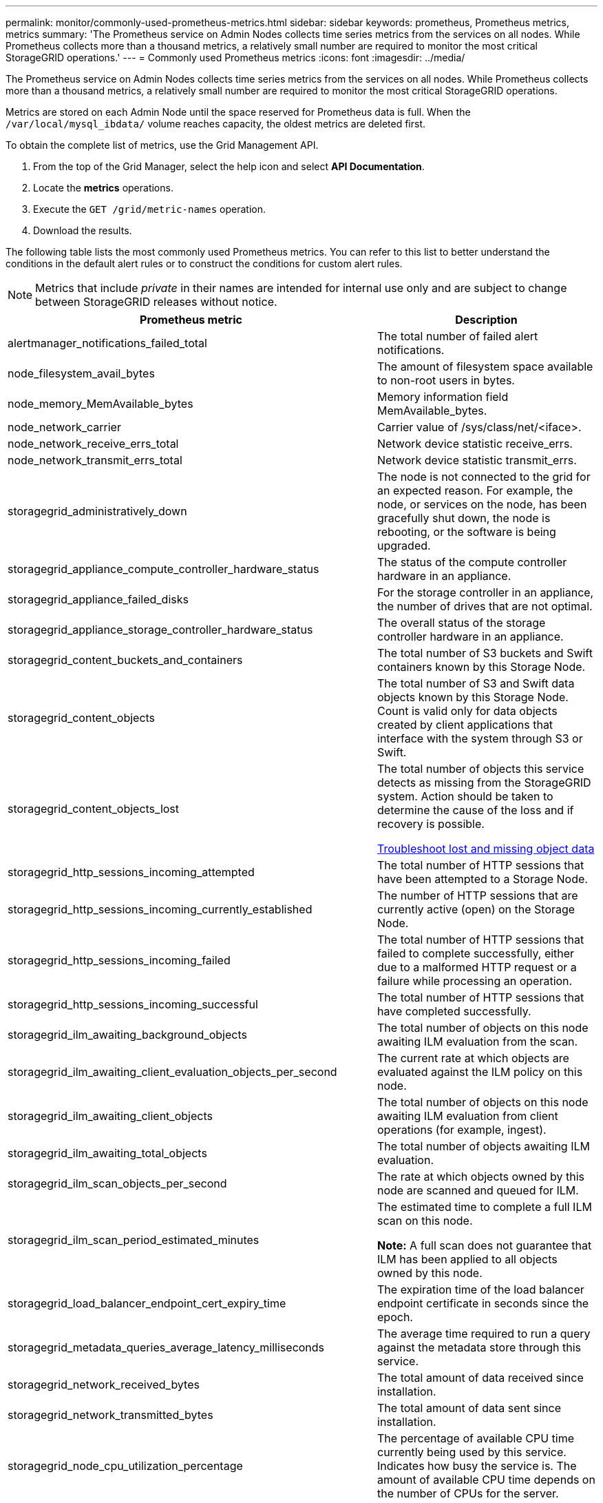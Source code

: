 ---
permalink: monitor/commonly-used-prometheus-metrics.html
sidebar: sidebar
keywords: prometheus, Prometheus metrics, metrics
summary: 'The Prometheus service on Admin Nodes collects time series metrics from the services on all nodes. While Prometheus collects more than a thousand metrics, a relatively small number are required to monitor the most critical StorageGRID operations.'
---
= Commonly used Prometheus metrics
:icons: font
:imagesdir: ../media/

[.lead]
The Prometheus service on Admin Nodes collects time series metrics from the services on all nodes. While Prometheus collects more than a thousand metrics, a relatively small number are required to monitor the most critical StorageGRID operations.

Metrics are stored on each Admin Node until the space reserved for Prometheus data is full. When the `/var/local/mysql_ibdata/` volume reaches capacity, the oldest metrics are deleted first.

To obtain the complete list of metrics, use the Grid Management API.

. From the top of the Grid Manager, select the help icon and select *API Documentation*.
. Locate the *metrics* operations.
. Execute the `GET /grid/metric-names` operation.
. Download the results.

The following table lists the most commonly used Prometheus metrics. You can refer to this list to better understand the conditions in the default alert rules or to construct the conditions for custom alert rules. 

NOTE: Metrics that include _private_ in their names are intended for internal use only and are subject to change between StorageGRID releases without notice.



[options="header"]
|===
| Prometheus metric| Description
a|
alertmanager_notifications_failed_total
a|
The total number of failed alert notifications.
a|
node_filesystem_avail_bytes
a|
The amount of filesystem space available to non-root users in bytes.
a|
node_memory_MemAvailable_bytes
a|
Memory information field MemAvailable_bytes.
a|
node_network_carrier
a|
Carrier value of /sys/class/net/<iface>.
a|
node_network_receive_errs_total
a|
Network device statistic receive_errs.
a|
node_network_transmit_errs_total
a|
Network device statistic transmit_errs.
a|
storagegrid_administratively_down
a|
The node is not connected to the grid for an expected reason. For example, the node, or services on the node, has been gracefully shut down, the node is rebooting, or the software is being upgraded.
a|
storagegrid_appliance_compute_controller_hardware_status
a|
The status of the compute controller hardware in an appliance.
a|
storagegrid_appliance_failed_disks
a|
For the storage controller in an appliance, the number of drives that are not optimal.
a|
storagegrid_appliance_storage_controller_hardware_status
a|
The overall status of the storage controller hardware in an appliance.
a|
storagegrid_content_buckets_and_containers
a|
The total number of S3 buckets and Swift containers known by this Storage Node.
a|
storagegrid_content_objects
a|
The total number of S3 and Swift data objects known by this Storage Node. Count is valid only for data objects created by client applications that interface with the system through S3 or Swift.
a|
storagegrid_content_objects_lost
a|
The total number of objects this service detects as missing from the StorageGRID system. Action should be taken to determine the cause of the loss and if recovery is possible.

xref:troubleshooting-lost-and-missing-object-data.adoc[Troubleshoot lost and missing object data]

a|
storagegrid_http_sessions_incoming_attempted
a|
The total number of HTTP sessions that have been attempted to a Storage Node.
a|
storagegrid_http_sessions_incoming_currently_established
a|
The number of HTTP sessions that are currently active (open) on the Storage Node.
a|
storagegrid_http_sessions_incoming_failed
a|
The total number of HTTP sessions that failed to complete successfully, either due to a malformed HTTP request or a failure while processing an operation.
a|
storagegrid_http_sessions_incoming_successful
a|
The total number of HTTP sessions that have completed successfully.
a|
storagegrid_ilm_awaiting_background_objects
a|
The total number of objects on this node awaiting ILM evaluation from the scan.
a|
storagegrid_ilm_awaiting_client_evaluation_objects_per_second
a|
The current rate at which objects are evaluated against the ILM policy on this node.
a|
storagegrid_ilm_awaiting_client_objects
a|
The total number of objects on this node awaiting ILM evaluation from client operations (for example, ingest).
a|
storagegrid_ilm_awaiting_total_objects
a|
The total number of objects awaiting ILM evaluation.
a|
storagegrid_ilm_scan_objects_per_second
a|
The rate at which objects owned by this node are scanned and queued for ILM.
a|
storagegrid_ilm_scan_period_estimated_minutes
a|
The estimated time to complete a full ILM scan on this node.

*Note:* A full scan does not guarantee that ILM has been applied to all objects owned by this node.
a|
storagegrid_load_balancer_endpoint_cert_expiry_time
a|
The expiration time of the load balancer endpoint certificate in seconds since the epoch.
a|
storagegrid_metadata_queries_average_latency_milliseconds
a|
The average time required to run a query against the metadata store through this service.
a|
storagegrid_network_received_bytes
a|
The total amount of data received since installation.
a|
storagegrid_network_transmitted_bytes
a|
The total amount of data sent since installation.
a|
storagegrid_node_cpu_utilization_percentage
a|
The percentage of available CPU time currently being used by this service. Indicates how busy the service is. The amount of available CPU time depends on the number of CPUs for the server.
a|
storagegrid_ntp_chosen_time_source_offset_milliseconds
a|
Systematic offset of time provided by a chosen time source. Offset is introduced when the delay to reach a time source is not equal to the time required for the time source to reach the NTP client.
a|
storagegrid_ntp_locked
a|
The node is not locked to a network time protocol (NTP) server.
a|
storagegrid_s3_data_transfers_bytes_ingested
a|
The total amount of data ingested from S3 clients to this Storage Node since the attribute was last reset.
a|
storagegrid_s3_data_transfers_bytes_retrieved
a|
The total amount of data retrieved by S3 clients from this Storage Node since the attribute was last reset.
a|
storagegrid_s3_operations_failed
a|
The total number of failed S3 operations (HTTP status codes 4xx and 5xx), excluding those caused by S3 authorization failure.
a|
storagegrid_s3_operations_successful
a|
The total number of successful S3 operations (HTTP status code 2xx).
a|
storagegrid_s3_operations_unauthorized
a|
The total number of failed S3 operations that are the result of an authorization failure.
a|
storagegrid_servercertificate_management_interface_cert_expiry_days
a|
The number of days before the Management Interface certificate expires.
a|
storagegrid_servercertificate_storage_api_endpoints_cert_expiry_days
a|
The number of days before the Object Storage API certificate expires.
a|
storagegrid_service_cpu_seconds
a|
The cumulative amount of time that the CPU has been used by this service since installation.
a|
storagegrid_service_memory_usage_bytes
a|
The amount of memory (RAM) currently in use by this service. This value is identical to that displayed by the Linux top utility as RES.
a|
storagegrid_service_network_received_bytes
a|
The total amount of data received by this service since installation.
a|
storagegrid_service_network_transmitted_bytes
a|
The total amount of data sent by this service.
a|
storagegrid_service_restarts
a|
The total number of times the service has been restarted.
a|
storagegrid_service_runtime_seconds
a|
The total amount of time that the service has been running since installation.
a|
storagegrid_service_uptime_seconds
a|
The total amount of time the service has been running since it was last restarted.
a|
storagegrid_storage_state_current
a|
The current state of the storage services. Attribute values are:

* 10 = Offline
* 15 = Maintenance
* 20 = Read-only
* 30 = Online

a|
storagegrid_storage_status
a|
The current status of the storage services. Attribute values are:

* 0 = No Errors
* 10 = In Transition
* 20 = Insufficient Free Space
* 30 = Volume(s) Unavailable
* 40 = Error

a|
storagegrid_storage_utilization_bytes
a|
An estimate of the total size of replicated and erasure coded object data on the Storage Node.
a|
storagegrid_storage_utilization_metadata_allowed_bytes
a|
The total space on volume 0 of each Storage Node that is allowed for object metadata. This value is always less than the actual space reserved for metadata on a node, because a portion of the reserved space is required for essential database operations (such as compaction and repair) and future hardware and software upgrades.The allowed space for object metadata controls overall object capacity.

a|
storagegrid_storage_utilization_metadata_bytes
a|
The amount of object metadata on storage volume 0, in bytes.
// a|storagegrid_storage_utilization_metadata_reserved_bytes
// a|The total space on volume 0 of each Storage Node that is actually reserved for object metadata. For any given Storage Node, the actual reserved space for metadata depends on the size of volume 0 for the node and the system-wide Metadata Reserved Space setting.
a|
storagegrid_storage_utilization_total_space_bytes
a|
The total amount of storage space allocated to all object stores.
a|
storagegrid_storage_utilization_usable_space_bytes
a|
The total amount of object storage space remaining. Calculated by adding together the amount of available space for all object stores on the Storage Node.
a|
storagegrid_swift_data_transfers_bytes_ingested
a|
The total amount of data ingested from Swift clients to this Storage Node since the attribute was last reset.
a|
storagegrid_swift_data_transfers_bytes_retrieved
a|
The total amount of data retrieved by Swift clients from this Storage Node since the attribute was last reset.
a|
storagegrid_swift_operations_failed
a|
The total number of failed Swift operations (HTTP status codes 4xx and 5xx), excluding those caused by Swift authorization failure.
a|
storagegrid_swift_operations_successful
a|
The total number of successful Swift operations (HTTP status code 2xx).
a|
storagegrid_swift_operations_unauthorized
a|
The total number of failed Swift operations that are the result of an authorization failure (HTTP status codes 401, 403, 405).
a|
storagegrid_tenant_usage_data_bytes
a|
The logical size of all objects for the tenant.
a|
storagegrid_tenant_usage_object_count
a|
The number of objects for the tenant.
a|
storagegrid_tenant_usage_quota_bytes
a|
The maximum amount of logical space available for the tenant's objects. If a quota metric is not provided, an unlimited amount of space is available.
|===
